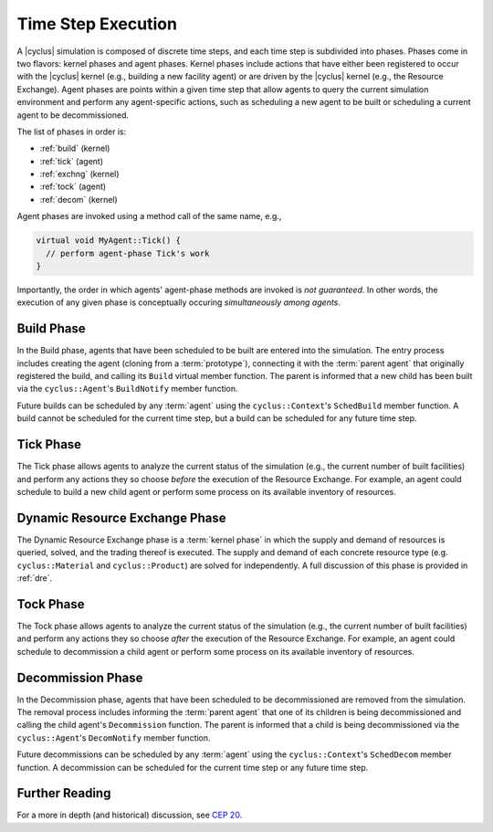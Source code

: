Time Step Execution
===================

A |cyclus| simulation is composed of discrete time steps, and each time step is
subdivided into phases. Phases come in two flavors: kernel phases and agent
phases. Kernel phases include actions that have either been registered to occur
with the |cyclus| kernel (e.g., building a new facility agent) or are driven by
the |cyclus| kernel (e.g., the Resource Exchange). Agent phases are points
within a given time step that allow agents to query the current simulation
environment and perform any agent-specific actions, such as scheduling a new
agent to be built or scheduling a current agent to be decommissioned.

The list of phases in order is:

* :ref:`build` (kernel)
* :ref:`tick` (agent)
* :ref:`exchng` (kernel)
* :ref:`tock` (agent)
* :ref:`decom` (kernel)

Agent phases are invoked using a method call of the same name, e.g., 

.. code-block:: c++

    virtual void MyAgent::Tick() {
      // perform agent-phase Tick's work
    }

Importantly, the order in which agents' agent-phase methods are invoked is *not
guaranteed*. In other words, the execution of any given phase is conceptually
occuring *simultaneously among agents*.

.. _build:

Build Phase
-----------

In the Build phase, agents that have been scheduled to be built are entered into
the simulation. The entry process includes creating the agent (cloning from a
:term:`prototype`), connecting it with the :term:`parent agent` that originally
registered the build, and calling its ``Build`` virtual member function. The
parent is informed that a new child has been built via the ``cyclus::Agent``'s
``BuildNotify`` member function.

Future builds can be scheduled by any :term:`agent` using the
``cyclus::Context``'s ``SchedBuild`` member function. A build cannot be
scheduled for the current time step, but a build can be scheduled for any future
time step.

.. _tick:

Tick Phase
----------

The Tick phase allows agents to analyze the current status of the simulation
(e.g., the current number of built facilities) and perform any actions they so
choose *before* the execution of the Resource Exchange. For example, an agent
could schedule to build a new child agent or perform some process on its
available inventory of resources.

.. _exchng:

Dynamic Resource Exchange Phase
-------------------------------

The Dynamic Resource Exchange phase is a :term:`kernel phase` in which the
supply and demand of resources is queried, solved, and the trading thereof is
executed. The supply and demand of each concrete resource type
(e.g. ``cyclus::Material`` and ``cyclus::Product``) are solved for
independently. A full discussion of this phase is provided in :ref:`dre`.

.. _tock:

Tock Phase
----------

The Tock phase allows agents to analyze the current status of the simulation
(e.g., the current number of built facilities) and perform any actions they so
choose *after* the execution of the Resource Exchange. For example, an agent
could schedule to decommission a child agent or perform some process on its
available inventory of resources.

.. _decom:

Decommission Phase
------------------

In the Decommission phase, agents that have been scheduled to be decommissioned
are removed from the simulation. The removal process includes informing the
:term:`parent agent` that one of its children is being decommissioned and
calling the child agent's ``Decommission`` function. The parent is informed that
a child is being decommissioned via the ``cyclus::Agent``'s ``DecomNotify``
member function.

Future decommissions can be scheduled by any :term:`agent` using the
``cyclus::Context``'s ``SchedDecom`` member function. A decommission can be
scheduled for the current time step or any future time step.

Further Reading
---------------

For a more in depth (and historical) discussion, see `CEP 20
<http://fuelcycle.org/cep/cep20.html>`_.

